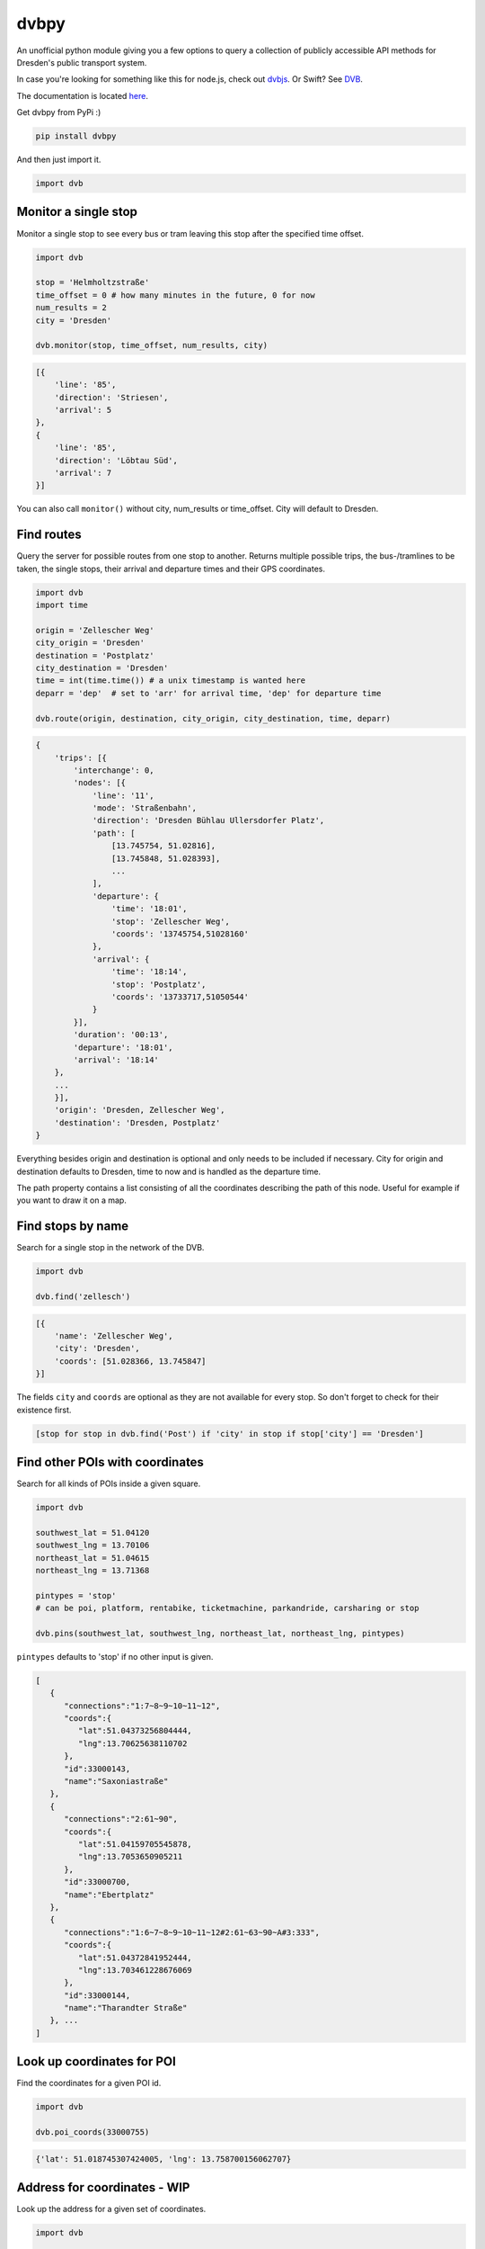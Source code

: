 dvbpy
-----

An unofficial python module giving you a few options to query a
collection of publicly accessible API methods for Dresden's public
transport system.

In case you're looking for something like this for node.js, check out
`dvbjs <https://github.com/kiliankoe/dvbjs>`__. Or Swift?
See `DVB <https://github.com/kiliankoe/DVB>`__.

The documentation is located `here <https://kiliankoe.github.io/dvbpy/>`__.

Get dvbpy from PyPi :)

.. code:: shell

    pip install dvbpy

And then just import it.

.. code:: python

    import dvb


Monitor a single stop
~~~~~~~~~~~~~~~~~~~~~

Monitor a single stop to see every bus or tram leaving this stop after
the specified time offset.

.. code:: python

    import dvb

    stop = 'Helmholtzstraße'
    time_offset = 0 # how many minutes in the future, 0 for now
    num_results = 2
    city = 'Dresden'

    dvb.monitor(stop, time_offset, num_results, city)

.. code:: python

    [{
        'line': '85',
        'direction': 'Striesen',
        'arrival': 5
    },
    {
        'line': '85',
        'direction': 'Löbtau Süd',
        'arrival': 7
    }]

You can also call ``monitor()`` without city, num\_results or
time\_offset. City will default to Dresden.

Find routes
~~~~~~~~~~~

Query the server for possible routes from one stop to another. Returns
multiple possible trips, the bus-/tramlines to be taken, the single
stops, their arrival and departure times and their GPS coordinates.

.. code:: python

    import dvb
    import time

    origin = 'Zellescher Weg'
    city_origin = 'Dresden'
    destination = 'Postplatz'
    city_destination = 'Dresden'
    time = int(time.time()) # a unix timestamp is wanted here
    deparr = 'dep'  # set to 'arr' for arrival time, 'dep' for departure time

    dvb.route(origin, destination, city_origin, city_destination, time, deparr)

.. code:: python

    {
        'trips': [{
            'interchange': 0,
            'nodes': [{
                'line': '11',
                'mode': 'Straßenbahn',
                'direction': 'Dresden Bühlau Ullersdorfer Platz',
                'path': [
                    [13.745754, 51.02816],
                    [13.745848, 51.028393],
                    ...
                ],
                'departure': {
                    'time': '18:01',
                    'stop': 'Zellescher Weg',
                    'coords': '13745754,51028160'
                },
                'arrival': {
                    'time': '18:14',
                    'stop': 'Postplatz',
                    'coords': '13733717,51050544'
                }
            }],
            'duration': '00:13',
            'departure': '18:01',
            'arrival': '18:14'
        },
        ...
        }],
        'origin': 'Dresden, Zellescher Weg',
        'destination': 'Dresden, Postplatz'
    }

Everything besides origin and destination is optional and only needs to
be included if necessary. City for origin and destination defaults to
Dresden, time to now and is handled as the departure time.

The path property contains a list consisting of all the coordinates
describing the path of this node. Useful for example if you want to draw
it on a map.

Find stops by name
~~~~~~~~~~~~~~~~~~

Search for a single stop in the network of the DVB.

.. code:: python

    import dvb

    dvb.find('zellesch')

.. code:: python

    [{
        'name': 'Zellescher Weg',
        'city': 'Dresden',
        'coords': [51.028366, 13.745847]
    }]

The fields ``city`` and ``coords`` are optional as they are not
available for every stop. So don't forget to check for their existence
first.

.. code:: python

    [stop for stop in dvb.find('Post') if 'city' in stop if stop['city'] == 'Dresden']

Find other POIs with coordinates
~~~~~~~~~~~~~~~~~~~~~~~~~~~~~~~~

Search for all kinds of POIs inside a given square.

.. code:: python

    import dvb

    southwest_lat = 51.04120
    southwest_lng = 13.70106
    northeast_lat = 51.04615
    northeast_lng = 13.71368

    pintypes = 'stop'
    # can be poi, platform, rentabike, ticketmachine, parkandride, carsharing or stop

    dvb.pins(southwest_lat, southwest_lng, northeast_lat, northeast_lng, pintypes)

``pintypes`` defaults to 'stop' if no other input is given.

.. code:: python

    [
       {
          "connections":"1:7~8~9~10~11~12",
          "coords":{
             "lat":51.04373256804444,
             "lng":13.70625638110702
          },
          "id":33000143,
          "name":"Saxoniastraße"
       },
       {
          "connections":"2:61~90",
          "coords":{
             "lat":51.04159705545878,
             "lng":13.7053650905211
          },
          "id":33000700,
          "name":"Ebertplatz"
       },
       {
          "connections":"1:6~7~8~9~10~11~12#2:61~63~90~A#3:333",
          "coords":{
             "lat":51.04372841952444,
             "lng":13.703461228676069
          },
          "id":33000144,
          "name":"Tharandter Straße"
       }, ...
    ]

Look up coordinates for POI
~~~~~~~~~~~~~~~~~~~~~~~~~~~

Find the coordinates for a given POI id.

.. code:: python

    import dvb

    dvb.poi_coords(33000755)

.. code:: python

    {'lat': 51.018745307424005, 'lng': 13.758700156062707}

Address for coordinates - WIP
~~~~~~~~~~~~~~~~~~~~~~~~~~~~~

Look up the address for a given set of coordinates.

.. code:: python

    import dvb

    lat = 51.04373
    lng = 13.70320

    dvb.address(lat, lng)

.. code:: python

    {
        'city': u'Dresden',
        'address': u'Kesselsdorfer Straße 1'
    }

Other stuff
~~~~~~~~~~~

Stop names in queries are very forgiving. As long as the server sees it
as a unique hit, it'll work. 'Helmholtzstraße' finds the same data as
'helmholtzstrasse', 'Nürnberger Platz' = 'nuernbergerplatz' etc.

One last note, be sure not to run whatever it is you're building from
inside the network of the TU Dresden. Calls to ``dvb.route()`` and
``dvb.find()`` will time out. This is unfortunately expected behavior as
API calls from these IP ranges are blocked.

